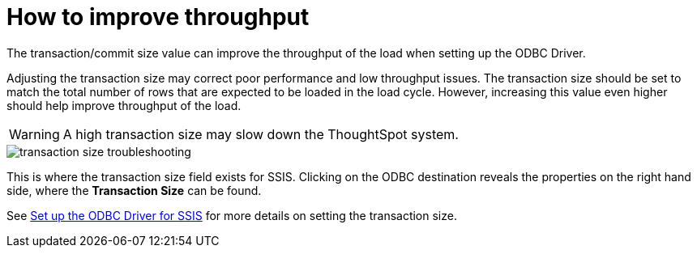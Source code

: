 = How to improve throughput
:last_updated: tbd
:permalink: /:collection/:path.html
:sidebar: mydoc_sidebar
:summary: Adjusting the transaction size may correct poor performance and low throughput.

The transaction/commit size value can improve the throughput of the load when setting up the ODBC Driver.

Adjusting the transaction size may correct poor performance and low throughput issues.
The transaction size should be set to match the total number of rows that are expected to be loaded in the load cycle.
However, increasing this value even higher should help improve throughput of the load.

WARNING: A high transaction size may slow down the ThoughtSpot system.

image::/images/transaction_size_troubleshooting.png[]

This is where the transaction size field exists for SSIS.
Clicking on the ODBC destination reveals the properties on the right hand side, where the *Transaction Size* can be found.

See xref:/data-integrate/clients/set-up-the-odbc-driver-using-ssis.adoc[Set up the ODBC Driver for SSIS] for more details on setting the transaction size.
